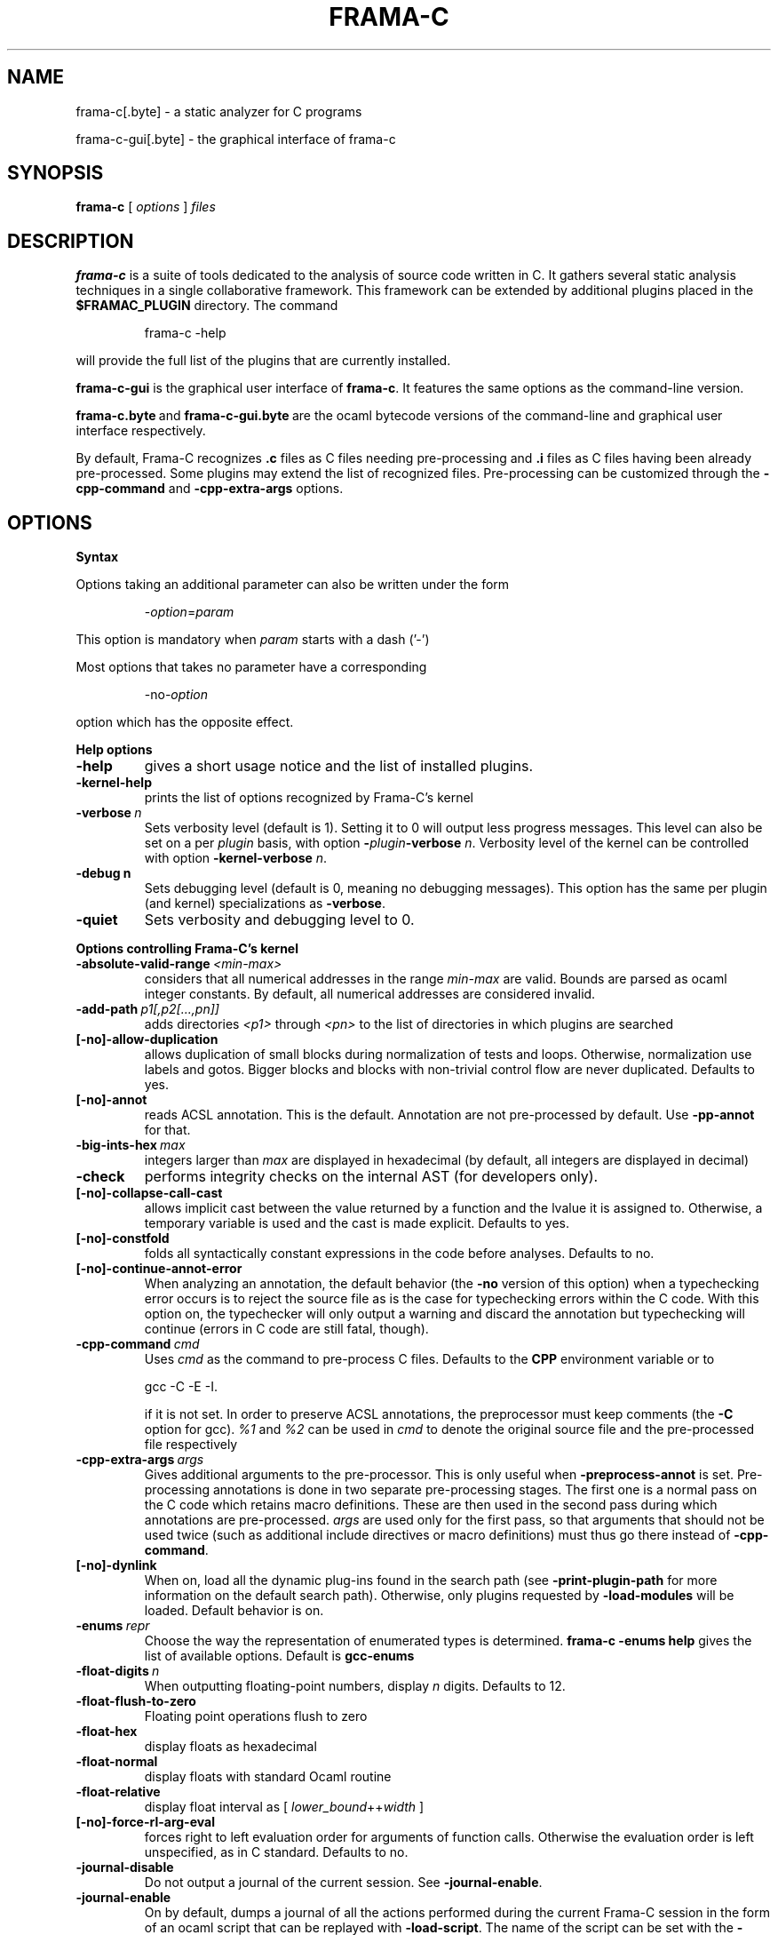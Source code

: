 .\"                                                                        
.\"                                                                        
.\"  This file is part of Frama-C.                                         
.\"                                                                        
.\"  Copyright (C) 2007-2014                                               
.\"    CEA (Commissariat à l'énergie atomique et aux énergies              
.\"         alternatives)                                                  
.\"                                                                        
.\"  you can redistribute it and/or modify it under the terms of the GNU   
.\"  Lesser General Public License as published by the Free Software       
.\"  Foundation, version 2.1.                                              
.\"                                                                        
.\"  It is distributed in the hope that it will be useful,                 
.\"  but WITHOUT ANY WARRANTY; without even the implied warranty of        
.\"  MERCHANTABILITY or FITNESS FOR A PARTICULAR PURPOSE.  See the         
.\"  GNU Lesser General Public License for more details.                   
.\"                                                                        
.\"  See the GNU Lesser General Public License version 2.1                 
.\"  for more details (enclosed in the file licenses/LGPLv2.1).            
.\"                                                                        
.\"                                                                        

.TH FRAMA-C 1 2013-04-17

.SH NAME
frama-c[.byte] \- a static analyzer for C programs
.P
frama-c-gui[.byte] \- the graphical interface of frama-c

.SH SYNOPSIS
.B frama-c
[
.I options
]
.I files

.SH DESCRIPTION
.B frama-c
is a suite of tools dedicated to the analysis of source code written in C.
It gathers several static analysis techniques in a single collaborative
framework. This framework can be extended by additional plugins placed in the
.B $FRAMAC_PLUGIN
directory. The command
.IP
frama\-c \-help
.PP
will provide the full list of the plugins that are currently installed.
.P
.B frama-c-gui
is the graphical user interface of
.BR frama-c .
It features the same options as the command-line version.
.P
.BR frama-c.byte\  and\  frama-c-gui.byte\  are
the ocaml bytecode versions of the command-line and graphical user interface
respectively.

By default, Frama-C recognizes
.B .c
files as C files needing pre-processing and
.B .i
files as C files having been already pre-processed. Some plugins may extend
the list of recognized files. Pre-processing can be customized through the
.B -cpp-command
and
.B -cpp-extra-args
options.

.SH OPTIONS

.B Syntax
.P
Options taking an additional parameter can also be written under the form
.IP
.RI - option = param
.PP
This option is mandatory when
.I param
starts with a dash ('-')
.P
Most options that takes no parameter have a corresponding
.IP
.RI -no -option
.PP
option which has the opposite effect.
.P
.B Help options
.TP
.B \-help
gives a short usage notice and the list of installed plugins.
.TP
.BI \-kernel\-help
prints the list of options recognized by Frama-C's kernel
.TP
.BI \-verbose\  n
Sets verbosity level (default is 1). Setting it to 0 will output less
progress messages. This level can also be set on a per \fIplugin\fP basis,
with option \fB-\fP\fIplugin\fP\fB-verbose\fP \fIn\fP.
Verbosity level of the kernel can be controlled with option
\fB-kernel\-verbose\fP \fIn\fP.
.TP
.BI \-debug\ n
Sets debugging level (default is 0, meaning no debugging messages). 
This option has the same per plugin (and kernel) specializations 
as \fB-verbose\fP.
.TP
.B -quiet
Sets verbosity and debugging level to 0.
.P
.B Options controlling Frama-C's kernel
.TP
.BI \-absolute\-valid\-range\  <min-max>
considers that all numerical addresses in the range
.I min-max
are valid. Bounds are parsed as ocaml integer constants. By default,
all numerical addresses are considered invalid.
.TP
.BI \-add\-path\  p1[,p2[...,pn]]
adds directories
.IR <p1>\  through
.IR <pn>\  to
the list of directories in which plugins are searched
.TP
.B [-no]-allow-duplication
allows duplication of small blocks during normalization of tests and loops.
Otherwise, normalization use labels and gotos. Bigger blocks and blocks
with non-trivial control flow are never duplicated. Defaults to yes.
.TP
.B [-no]-annot
reads ACSL annotation. This is the default. Annotation are not pre-processed
by default. Use
.B -pp-annot
for that.
.TP
.BI \-big\-ints\-hex\  max
integers larger than
.I max
are displayed in hexadecimal (by default, all integers are displayed in decimal)
.TP
.B -check
performs integrity checks on the internal AST (for developers only).
.TP
.B [-no]-collapse-call-cast
allows implicit cast between the value returned by a function and the lvalue
it is assigned to. Otherwise, a temporary variable is used and the cast is
made explicit. Defaults to yes.
.TP
.B [-no]-constfold
folds all syntactically constant expressions in the code before
analyses. Defaults to no.
.TP
.B [-no]-continue-annot-error
When analyzing an annotation, the default behavior (the
.B -no
version of this option) when a typechecking error occurs is to reject the
source file as is the case for typechecking errors within the C code. With
this option on, the typechecker will only output a warning and discard the
annotation but typechecking will continue 
(errors in C code are still fatal, though).
.TP
.BI -cpp-command\  cmd
Uses
.I cmd
as the command to pre-process C files. Defaults to the
.B CPP
environment variable or to
.IP
gcc \-C \-E \-I.
.IP
if it is not set. In order to preserve ACSL annotations, the preprocessor must
keep comments (the
.B -C
option for gcc). 
.IR %1 \ and\  %2
can be used in
.I cmd
to denote the original source file and the pre-processed file respectively
.TP
.BI -cpp-extra-args\  args
Gives additional arguments to the pre-processor. This is only useful when
.B -preprocess-annot
is set. Pre-processing annotations is done in two separate pre-processing
stages. The first one is a normal pass on the C code which retains macro
definitions. These
are then used in the second pass during which annotations are pre-processed.
.I args
are used only for the first pass, so that arguments that should not be used
twice (such as additional include directives or macro definitions) must thus
go there instead of
.BR -cpp-command .
.TP
.B [-no]-dynlink
When on, load all the dynamic plug-ins found in the search path (see
.B -print-plugin-path
for more information on the default search path). Otherwise, only plugins
requested by
.B -load-modules
will be loaded. Default behavior is on.
.TP
.BI -enums\  repr
Choose the way the representation of enumerated types is determined.
.B frama-c -enums help
gives the list of available options. Default is
.B gcc-enums
.TP
.BI -float-digits\  n
When outputting floating-point numbers, display
.I n
digits. Defaults to 12.
.TP
.B -float-flush-to-zero
Floating point operations flush to zero
.TP
.B -float-hex
display floats as hexadecimal
.TP
.B -float-normal
display floats with standard Ocaml routine
.TP
.B -float-relative
display float interval as [
.IR lower_bound ++ width\  ]
.TP
.B [-no]-force-rl-arg-eval
forces right to left evaluation order for arguments of function calls. Otherwise
the evaluation order is left unspecified, as in C standard. Defaults
to no.
.TP
.B -journal-disable
Do not output a journal of the current session. See
.BR -journal-enable .
.TP
.B -journal-enable
On by default, dumps a journal of all the actions performed during the current
Frama-C session in the form of an ocaml script that can be replayed with
.BR -load-script .
The name of the script can be set with the
.B -journal-name
option.
.TP
.BI -journal-name\  name
Set the name of the journal file (without the
.I .ml
extension). Defaults to frama_c_journal.
.TP
.B -initialized-padding-locals
Implicit initialization of locals sets padding bits to 0. If false,
padding bits are left uninitialized (default to yes).
.TP
.B [-no]-keep-comments
Tries to preserve comments when pretty-printing the source code (defaults to
no).
.TP
.B [-no]-keep-switch
When
.B -simplify-cfg
is set, keeps switch statements. Defaults to no.
.TP
.B -keep-unused-specified-functions
See
.B -remove-unused-specified-functions
.TP
.B [-no]-lib-entry
Indicates that the entry point is called during program execution. This
implies in particular that global variables can not be assumed to have their
initial values. The default is
.BR -no-lib-entry :
the entry point is also the starting point of the program and globals have
their initial value.
.TP
.BI -load\  file
load the (previously saved) state contained in
.IR file .
.TP
.BI -load-module\  m1[,m2[...,mn]]
loads the ocaml modules
.IR <m1> through
.IR <mn> .
These modules must be
.BR .cmxs files
for the native code version of Frama-c and
.BR .cmo or .cma files
for the bytecode version (see the Dynlink section of Ocaml manual for more
information). All modules which are present in the plugin search paths are
automatically loaded.
.TP
.BI -load-script\  s1[,s2,[...,sn]]
loads the ocaml scripts
.IR <s1>\  through
.IR <sn> .
The scripts must be
.BR .ml files.
They must be compilable relying only on Ocaml standard library and
Frama-C's API. If some custom compilation step is needed, compile them
outside of Frama-C and use
.B -load-module
instead.
.TP
.BI -machdep\  machine
uses
.I machine
as the current machine-dependent configuration (size of the various
integer types, endiandness, ...). The list of currently supported machines is
available through
.B -machdep help
option. Default is
.B x86_32
.TP
.BI -main\  f
Sets
.I f
as the entry point of the analysis. Defaults to 'main'. By default, it is
considered as the starting point of the program under analysis. Use
.B -lib-entry
if
.I f
is supposed to be called in the middle of an execution.
.TP
.B -obfuscate
prints an obfuscated version of the code (where original identifiers are
replaced by meaningless one) and exits. The correspondance table between
original and new symbols is kept at the beginning of the result.
.TP
.BI -ocode\  file
redirects pretty-printed code to
.I file
instead of standard output.
.TP
.B [-no]-orig-name
During the normalization phase, some variables may get renamed when different
variable with the same name can co-exist (e.g. a global variable and a formal
parameter). When this option is on, a message is printed each time this occurs.
Defaults to no.
.TP
.B [-no]-warn-signed-downcast
generate alarms when signed downcasts may exceed the destination range
(default to no).
.TP
.B [-no]-warn-signed-overflow
generate alarms for signed operations that overflow (default to yes).
.TP
.B [-no]-warn-unsigned-downcast
generate alarms when unsigned downcasts may exceed the destination
range (default to no).
.TP
.B [-no]-warn-unsigned-overflow
generate alarms for unsigned operations that overflow (default to no).
.TP
.B [-no]-pp-annot
pre-process annotations. This is currently only possible when using gcc (or
GNU cpp) pre-processor. The default is to not pre-process annotations.
.TP
.B [-no]-print
pretty-prints the source code as normalized by CIL (defaults to no).
.TP
.B -print-libpath
outputs the directory where Frama-C kernel library is installed
.TP
.B -print-path
alias of
.B -print-share-path
.TP
.B -print-plugin-path
outputs the directory where Frama-C searches its plugins
(can be overidden by the
.B FRAMAC_PLUGIN
variable and the
.B -add-path
option)
.TP
.B -print-share-path
outputs the directory where Frama-C stores its data (can be overidden by the
.B FRAMAC_SHARE
variable)
.TP
.B -remove-unused-specified-functions
keeps function prototypes that have an ACSL specification but are not used
in the code. This is the default. Functions having the attribute
.B FRAMAC_BUILTIN
are always kept.
.TP
.B -safe-arrays
For multidimensional arrays or arrays that are fields inside structs ,
assumes that all accesses must be in bound (set by default). The
opposite option is
.B -unsafe-arrays
.TP
.BI -save\  file
Saves Frama-C's state into
.I file
after analyses have taken place.
.TP
.B [-no]-simplify-cfg
removes break, continue and switch statement before analyses. Defaults to
no.
.TP
.B -then
allows to compose analyzes: a first run of Frama-C will occur with the 
options before
.B -then
and a second run will be done with the options after 
.B -then
on the current project from the first run.
.TP
.BI \-then\-on\  prj
Similar to
.B -then
except that the second run is performed in project
.I prj
If no such project exists, Frama-C exits with an error.
.TP
.BI -time\  file
appends user time and date in the given
.I file
when Frama-C exits.
.TP
.B -typecheck
forces typechecking of the source files. This option is only relevant if no
further analysis is requested (as typechecking will implicitely occurs before
the analysis is launched).
.TP
.BI -ulevel\  n
syntactically unroll loops
.I n
times before the analysis. This can be quite costly and some plugins (e.g.
the value analysis) provide more efficient ways to perform the same thing.
See their respective manuals for more information. This can also be activated
on a per-loop basis via the
.B loop pragma unroll <m>
directive. A negative value for
.I n
will inhibit such pragmas.
.TP
.B [-no]-unicode
outputs ACSL formulas with utf8 characters. This is the default. When given the
.B -no-unicode
option, Frama-C will use the ASCII version instead. See the ACSL manual for
the correspondance.
.TP
.B -unsafe-arrays
see
.B -safe-arrays
.TP
.B [-no]-unspecified-access
checks that read/write accesses occuring in unspecified order (according to
the C standard's notion of sequence point) are performed on separate locations.
With
.BR -no-unspecified-access ,
assumes that it is always the case (this is the default).
.TP
.B \-version
outputs the version string of Frama-C
.TP
.BI -warn-decimal-float\  <freq>
warns when a floating-point constant cannot be exactly represented (e.g. 0.1).
.I <freq>
can be one of
.BR none ,\  once ,\ or\  all
.TP
.B [-no]-warn-undeclared-callee
warns when a function is called before it has been declared (set by default).
Frama-C
.P
.B Plugins specific options
.P
For each
.IR plugin ,
the command
.IP
.RI frama-c\ - plugin -help
.PP
will give the list of options that are specific to the plugin.

.SH EXIT STATUS
.TP
.B 0
Successful execution
.TP
.B 1
Invalid user input
.TP
.B 2
User interruption (kill or equivalent)
.TP
.B 3
Unimplemented feature
.TP
.B 4 5 6
Internal error
.TP
.B 125
Unknown error
.P
Exit status greater than 2 can be considered as a bug (or a feature request 
for the case of exit status 3) and may be reported on Frama-C's BTS (see below).

.SH ENVIRONMENT VARIABLES
It is possible to control the places where Frama-C looks for its files
through the following variables.
.TP
.B FRAMAC_LIB
The directory where kernel's compiled interfaces are installed
.TP
.B FRAMAC_PLUGIN
The directory where Frama-C can find standard plug-ins. If you wish to have
plugins in several places, use \fB-add-path\fP instead.
.TP
.B FRAMAC_SHARE
The directory where Frama-C datas are installed.

.SH SEE ALSO
.BR Frama-C\ user\ manual :\  $FRAMAC_SHARE /manuals/user-manual.pdf
.P
.BR Frama-C\ homepage :
http://frama-c.com
.P
.BR Frama-C\ BTS :
http://bts.frama-c.com
